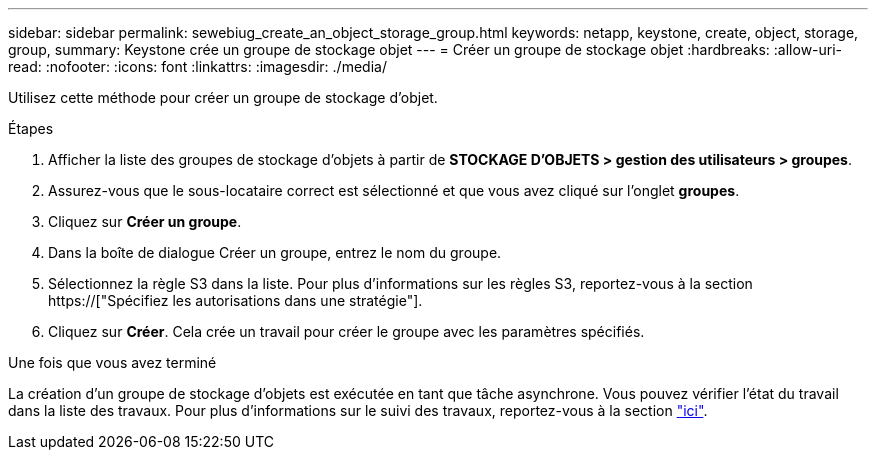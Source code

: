 ---
sidebar: sidebar 
permalink: sewebiug_create_an_object_storage_group.html 
keywords: netapp, keystone, create, object, storage, group, 
summary: Keystone crée un groupe de stockage objet 
---
= Créer un groupe de stockage objet
:hardbreaks:
:allow-uri-read: 
:nofooter: 
:icons: font
:linkattrs: 
:imagesdir: ./media/


[role="lead"]
Utilisez cette méthode pour créer un groupe de stockage d'objet.

.Étapes
. Afficher la liste des groupes de stockage d'objets à partir de *STOCKAGE D'OBJETS > gestion des utilisateurs > groupes*.
. Assurez-vous que le sous-locataire correct est sélectionné et que vous avez cliqué sur l'onglet *groupes*.
. Cliquez sur *Créer un groupe*.
. Dans la boîte de dialogue Créer un groupe, entrez le nom du groupe.
. Sélectionnez la règle S3 dans la liste. Pour plus d'informations sur les règles S3, reportez-vous à la section https://["Spécifiez les autorisations dans une stratégie"].
. Cliquez sur *Créer*. Cela crée un travail pour créer le groupe avec les paramètres spécifiés.


.Une fois que vous avez terminé
La création d'un groupe de stockage d'objets est exécutée en tant que tâche asynchrone. Vous pouvez vérifier l'état du travail dans la liste des travaux. Pour plus d'informations sur le suivi des travaux, reportez-vous à la section link:sewebiug_netapp_service_engine_web_interface_overview.html#jobs-and-job-status-indicator["ici"].
